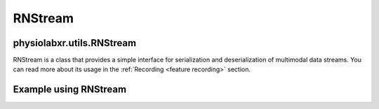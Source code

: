 .. _RNStream:

"""""""""""""""""
RNStream
"""""""""""""""""

..................................................................
physiolabxr.utils.RNStream
..................................................................



.. py:class:: physiolabxr.utils.RNStream

RNStream is a class that provides a simple interface for serialization and deserialization of multimodal data streams.
You can read more about its usage in the :ref:`Recording <feature recording>` section.

.. py:function:: __init__(file_path)

        Create a RNStream object, associate it with a file path.

        :param str file_path: the file path to which the stream will be written to or read from.
                              When :ref:`stream_out <RNStreams.stream_out>` is called.
                              If the file exists, calling :ref:`stream_out <RNStreams.stream_out>` will append data to the
                              end of the file. If the file does not exist, it will be created.


.. _RNStreams.stream_out:

.. py:method:: stream_out(buffer)

        serialize the content of the buffer to the file path pointed by self.fn

        :param dict buffer: a dictionary, key is a string for stream name, value is a iterable of two ndarray the first of the two ndarray is the data samples, the second of the two ndarray are the timestamps of the data samples. The time axis for the data array must be the last. The timestamp array must have exactly one dimension (the time dimension). The data and timestamps rray must have the same length in their time dimensions. The timestamps array must also in a increasing order, otherwise a warning will be raised
        :return: the total number of bytes that has been streamed out
        :rtype: int

.. py:method:: stream_in(ignore_stream=None, only_stream=None, jitter_removal=True, reshape_stream_dict=None)

        Streams in data.

        :param list ignore_stream: List of streams that should be ignored.
        :param list only_stream: List of streams that will only be streamed in.
        :param bool jitter_removal: If true, the jitter will be removed from the data.
        :param list reshape_stream_dict: reshape img, time series, time frames data
        :return: a dictionary, key is a string for stream name, value is a iterable of two ndarray: the first of the two ndarray is the data samples, the second of the two ndarray are the timestamps of the data samples.
        :rtype: ``dict``


.. py:method:: stream_in_stepwise(file, buffer, read_bytes_count, ignore_stream=None, only_stream=None, jitter_removal=True, reshape_stream_dict=None)

            Streams in data from a file stepwise, allowing for incremental reading and processing.

            :param str file: The file name to read from.
            :param dict buffer: a dictionary, key is a string for stream name, value is a iterable of two ndarray: the first of the two ndarray is the data samples, the second of the two ndarray are the timestamps of the data samples.
            :param float read_bytes_count: The number of bytes to read from the file.
            :param list ignore_stream: List of streams that should be ignored.
            :param list only_stream: List of streams that will only be streamed in.
            :param bool jitter_removal: If true, the jitter will be removed from the data.
            :param list reshape_stream_dict: reshape img, time series, time frames data
            :return:
                Five elements tuple that consists:

                - **file** : ``str``: The updated file;
                - **buffer** : ``dict``: a dictionary, key is a string for stream name, value is a iterable of two ndarray: the first of the two ndarray is the data samples, the second of the two ndarray are the timestamps of the data samples;
                - **read_bytes_count** : ``float``: Total number of bytes in the file;
                - **total_bytes** : ``int`` : the total number of bytes in the file;
                - **finished**: ``bool`` : True if the file has been read completely, False otherwise
            :rtype: ``tuple``


..................................................................
Example using RNStream
..................................................................

.. seealso::
    :ref:`ScriptingAPIReference`


